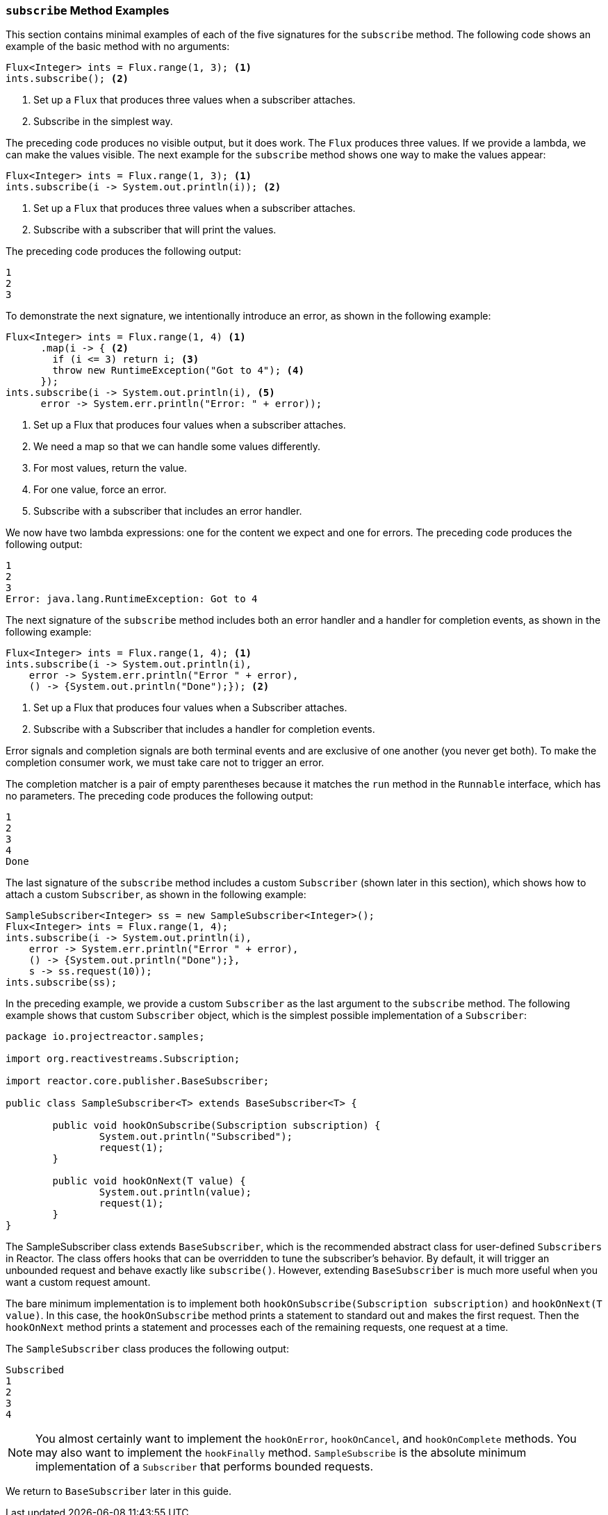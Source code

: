 === `subscribe` Method Examples

This section contains minimal examples of each of the five signatures for the `subscribe`
method. The following code shows an example of the basic method with no arguments:

[source,java]
----
Flux<Integer> ints = Flux.range(1, 3); <1>
ints.subscribe(); <2>
----

<1> Set up a `Flux` that produces three values when a subscriber attaches.
<2> Subscribe in the simplest way.

The preceding code produces no visible output, but it does work. The `Flux` produces
three values. If we provide a lambda, we can make the values visible. The next example
for the `subscribe` method shows one way to make the values appear:

[source,java]
----
Flux<Integer> ints = Flux.range(1, 3); <1>
ints.subscribe(i -> System.out.println(i)); <2>
----

<1> Set up a `Flux` that produces three values when a subscriber attaches.
<2> Subscribe with a subscriber that will print the values.

The preceding code produces the following output:

----
1
2
3
----

To demonstrate the next signature, we intentionally introduce an error, as
shown in the following example:

[source, java]
----
Flux<Integer> ints = Flux.range(1, 4) <1>
      .map(i -> { <2>
        if (i <= 3) return i; <3>
        throw new RuntimeException("Got to 4"); <4>
      });
ints.subscribe(i -> System.out.println(i), <5>
      error -> System.err.println("Error: " + error));
----

<1> Set up a Flux that produces four values when a subscriber attaches.
<2> We need a map so that we can handle some values differently.
<3> For most values, return the value.
<4> For one value, force an error.
<5> Subscribe with a subscriber that includes an error handler.

We now have two lambda expressions: one for the content we expect and one for
errors. The preceding code produces the following output:

----
1
2
3
Error: java.lang.RuntimeException: Got to 4
----

The next signature of the `subscribe` method includes both an error handler and
a handler for completion events, as shown in the following example:

[source,java]
----
Flux<Integer> ints = Flux.range(1, 4); <1>
ints.subscribe(i -> System.out.println(i),
    error -> System.err.println("Error " + error),
    () -> {System.out.println("Done");}); <2>
----

<1> Set up a Flux that produces four values when a Subscriber attaches.
<2> Subscribe with a Subscriber that includes a handler for completion events.

Error signals and completion signals are both terminal events and are exclusive of one
another (you never get both). To make the completion consumer work, we must take care not
to trigger an error.

The completion matcher is a pair of empty parentheses because it matches the `run`
method in the `Runnable` interface, which has no parameters. The preceding code
produces the following output:

----
1
2
3
4
Done
----

The last signature of the `subscribe` method includes a custom `Subscriber` (shown
later in this section), which shows how to attach a custom `Subscriber`, as shown in the
following example:

[source,java]
----
SampleSubscriber<Integer> ss = new SampleSubscriber<Integer>();
Flux<Integer> ints = Flux.range(1, 4);
ints.subscribe(i -> System.out.println(i),
    error -> System.err.println("Error " + error),
    () -> {System.out.println("Done");},
    s -> ss.request(10));
ints.subscribe(ss);
----

In the preceding example, we provide a custom `Subscriber` as the last argument to the
`subscribe` method. The following example shows that custom `Subscriber` object, which is
the simplest possible implementation of a `Subscriber`:

[source,java]
----
package io.projectreactor.samples;

import org.reactivestreams.Subscription;

import reactor.core.publisher.BaseSubscriber;

public class SampleSubscriber<T> extends BaseSubscriber<T> {

	public void hookOnSubscribe(Subscription subscription) {
		System.out.println("Subscribed");
		request(1);
	}

	public void hookOnNext(T value) {
		System.out.println(value);
		request(1);
	}
}
----

The SampleSubscriber class extends `BaseSubscriber`, which is the recommended abstract
class for user-defined `Subscribers` in Reactor. The class offers hooks that can be
overridden to tune the subscriber's behavior. By default, it will trigger an unbounded
request and behave exactly like `subscribe()`. However, extending `BaseSubscriber` is
much more useful when you want a custom request amount.

The bare minimum implementation is to implement both `hookOnSubscribe(Subscription
subscription)` and `hookOnNext(T value)`. In this case, the `hookOnSubscribe` method
prints a statement to standard out and makes the first request. Then the `hookOnNext`
method prints a statement and processes each of the remaining requests, one request
at a time.

The `SampleSubscriber` class produces the following output:

----
Subscribed
1
2
3
4
----

NOTE: You almost certainly want to implement the `hookOnError`, `hookOnCancel`, and
`hookOnComplete` methods. You may also want to implement the `hookFinally` method.
`SampleSubscribe` is the absolute minimum implementation of a `Subscriber` that performs
bounded requests.

We return to `BaseSubscriber` later in this guide.
